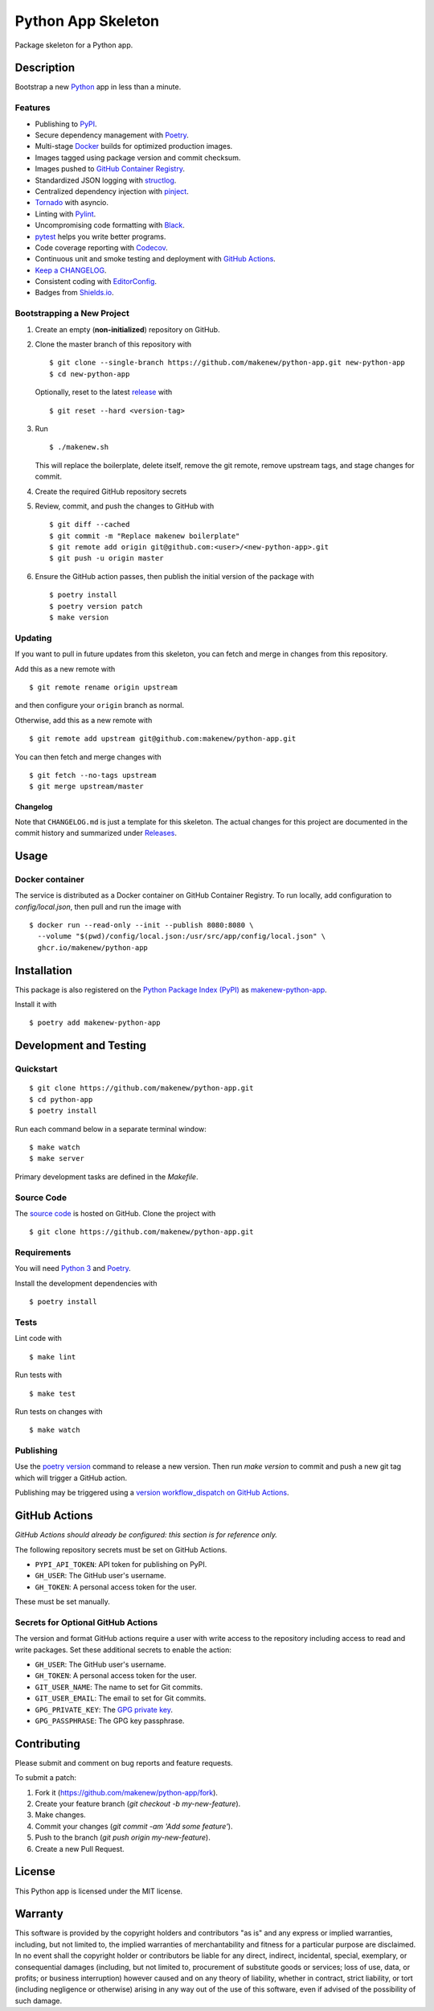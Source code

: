Python App Skeleton
===================

|PyPI| |GitHub Actions|

.. |PyPI| image:: https://img.shields.io/pypi/v/makenew-python-app.svg
   :target: https://pypi.python.org/pypi/makenew-python-app
   :alt: PyPI
.. |GitHub Actions| image:: https://github.com/makenew/python-app/workflows/main/badge.svg
   :target: https://github.com/makenew/python-app/actions
   :alt: GitHub Actions

Package skeleton for a Python app.

Description
-----------

Bootstrap a new Python_ app in less than a minute.

.. _Python: https://www.python.org/

Features
~~~~~~~~

- Publishing to PyPI_.
- Secure dependency management with Poetry_.
- Multi-stage Docker_ builds for optimized production images.
- Images tagged using package version and commit checksum.
- Images pushed to `GitHub Container Registry`_.
- Standardized JSON logging with structlog_.
- Centralized dependency injection with pinject_.
- Tornado_ with asyncio.
- Linting with Pylint_.
- Uncompromising code formatting with Black_.
- pytest_ helps you write better programs.
- Code coverage reporting with Codecov_.
- Continuous unit and smoke testing and deployment with `GitHub Actions`_.
- `Keep a CHANGELOG`_.
- Consistent coding with EditorConfig_.
- Badges from Shields.io_.

.. _Black: https://black.readthedocs.io/en/stable/
.. _Codecov: https://codecov.io/
.. _Docker: https://www.docker.com/
.. _EditorConfig: https://editorconfig.org/
.. _GitHub Actions: https://github.com/features/actions
.. _GitHub Container Registry: https://github.com/features/packages
.. _Keep a CHANGELOG: https://keepachangelog.com/
.. _PyPI: https://pypi.python.org/pypi
.. _Pylint: https://www.pylint.org/
.. _Shields.io: https://shields.io/
.. _Tornado: https://www.tornadoweb.org/
.. _pinject: https://pypi.org/project/pinject/
.. _pytest: https://docs.pytest.org/
.. _structlog: http://www.structlog.org/

Bootstrapping a New Project
~~~~~~~~~~~~~~~~~~~~~~~~~~~

1. Create an empty (**non-initialized**) repository on GitHub.
2. Clone the master branch of this repository with

   ::

       $ git clone --single-branch https://github.com/makenew/python-app.git new-python-app
       $ cd new-python-app

   Optionally, reset to the latest
   `release <https://github.com/makenew/python-app/releases>`__ with

   ::

       $ git reset --hard <version-tag>

3. Run

   ::

       $ ./makenew.sh

   This will replace the boilerplate, delete itself,
   remove the git remote, remove upstream tags,
   and stage changes for commit.

4. Create the required GitHub repository secrets
5. Review, commit, and push the changes to GitHub with

   ::

     $ git diff --cached
     $ git commit -m "Replace makenew boilerplate"
     $ git remote add origin git@github.com:<user>/<new-python-app>.git
     $ git push -u origin master

6. Ensure the GitHub action passes,
   then publish the initial version of the package with

   ::

     $ poetry install
     $ poetry version patch
     $ make version

Updating
~~~~~~~~

If you want to pull in future updates from this skeleton,
you can fetch and merge in changes from this repository.

Add this as a new remote with

::

    $ git remote rename origin upstream

and then configure your ``origin`` branch as normal.

Otherwise, add this as a new remote with

::

    $ git remote add upstream git@github.com:makenew/python-app.git

You can then fetch and merge changes with

::

    $ git fetch --no-tags upstream
    $ git merge upstream/master

Changelog
^^^^^^^^^

Note that ``CHANGELOG.md`` is just a template for this skeleton. The
actual changes for this project are documented in the commit history and
summarized under
`Releases <https://github.com/makenew/python-app/releases>`__.

Usage
-----

Docker container
~~~~~~~~~~~~~~~~

The service is distributed as a Docker container on GitHub Container Registry.
To run locally, add configuration to `config/local.json`,
then pull and run the image with

::

    $ docker run --read-only --init --publish 8080:8080 \
      --volume "$(pwd)/config/local.json:/usr/src/app/config/local.json" \
      ghcr.io/makenew/python-app

Installation
------------

This package is also registered on the `Python Package Index (PyPI)`_
as makenew-python-app_.

Install it with

::

    $ poetry add makenew-python-app

.. _makenew-python-app: https://pypi.python.org/pypi/makenew-python-app
.. _Python Package Index (PyPI): https://pypi.python.org/

Development and Testing
-----------------------

Quickstart
~~~~~~~~~~

::

    $ git clone https://github.com/makenew/python-app.git
    $ cd python-app
    $ poetry install

Run each command below in a separate terminal window:

::

    $ make watch
    $ make server

Primary development tasks are defined in the `Makefile`.

Source Code
~~~~~~~~~~~

The `source code`_ is hosted on GitHub.
Clone the project with

::

    $ git clone https://github.com/makenew/python-app.git

.. _source code: https://github.com/makenew/python-app

Requirements
~~~~~~~~~~~~

You will need `Python 3`_ and Poetry_.

Install the development dependencies with

::

    $ poetry install

.. _Poetry: https://poetry.eustace.io/
.. _Python 3: https://www.python.org/

Tests
~~~~~

Lint code with

::

    $ make lint


Run tests with

::

    $ make test

Run tests on changes with

::

    $ make watch

Publishing
~~~~~~~~~~

Use the `poetry version`_ command to release a new version.
Then run `make version` to commit and push a new git tag
which will trigger a GitHub action.

Publishing may be triggered using a `version workflow_dispatch on GitHub Actions`_.

.. _Poetry version: https://python-poetry.org/docs/cli/#version
.. _version workflow_dispatch on GitHub Actions: https://github.com/makenew/pypackage/actions?query=workflow%3Aversion

GitHub Actions
--------------

*GitHub Actions should already be configured: this section is for reference only.*

The following repository secrets must be set on GitHub Actions.

- ``PYPI_API_TOKEN``: API token for publishing on PyPI.
- ``GH_USER``: The GitHub user's username.
- ``GH_TOKEN``: A personal access token for the user.

These must be set manually.

Secrets for Optional GitHub Actions
~~~~~~~~~~~~~~~~~~~~~~~~~~~~~~~~~~~

The version and format GitHub actions
require a user with write access to the repository
including access to read and write packages.
Set these additional secrets to enable the action:

- ``GH_USER``: The GitHub user's username.
- ``GH_TOKEN``: A personal access token for the user.
- ``GIT_USER_NAME``: The name to set for Git commits.
- ``GIT_USER_EMAIL``: The email to set for Git commits.
- ``GPG_PRIVATE_KEY``: The `GPG private key`_.
- ``GPG_PASSPHRASE``: The GPG key passphrase.

.. _GPG private key: https://github.com/marketplace/actions/import-gpg#prerequisites

Contributing
------------

Please submit and comment on bug reports and feature requests.

To submit a patch:

1. Fork it (https://github.com/makenew/python-app/fork).
2. Create your feature branch (`git checkout -b my-new-feature`).
3. Make changes.
4. Commit your changes (`git commit -am 'Add some feature'`).
5. Push to the branch (`git push origin my-new-feature`).
6. Create a new Pull Request.

License
-------

This Python app is licensed under the MIT license.

Warranty
--------

This software is provided by the copyright holders and contributors "as is" and
any express or implied warranties, including, but not limited to, the implied
warranties of merchantability and fitness for a particular purpose are
disclaimed. In no event shall the copyright holder or contributors be liable for
any direct, indirect, incidental, special, exemplary, or consequential damages
(including, but not limited to, procurement of substitute goods or services;
loss of use, data, or profits; or business interruption) however caused and on
any theory of liability, whether in contract, strict liability, or tort
(including negligence or otherwise) arising in any way out of the use of this
software, even if advised of the possibility of such damage.
